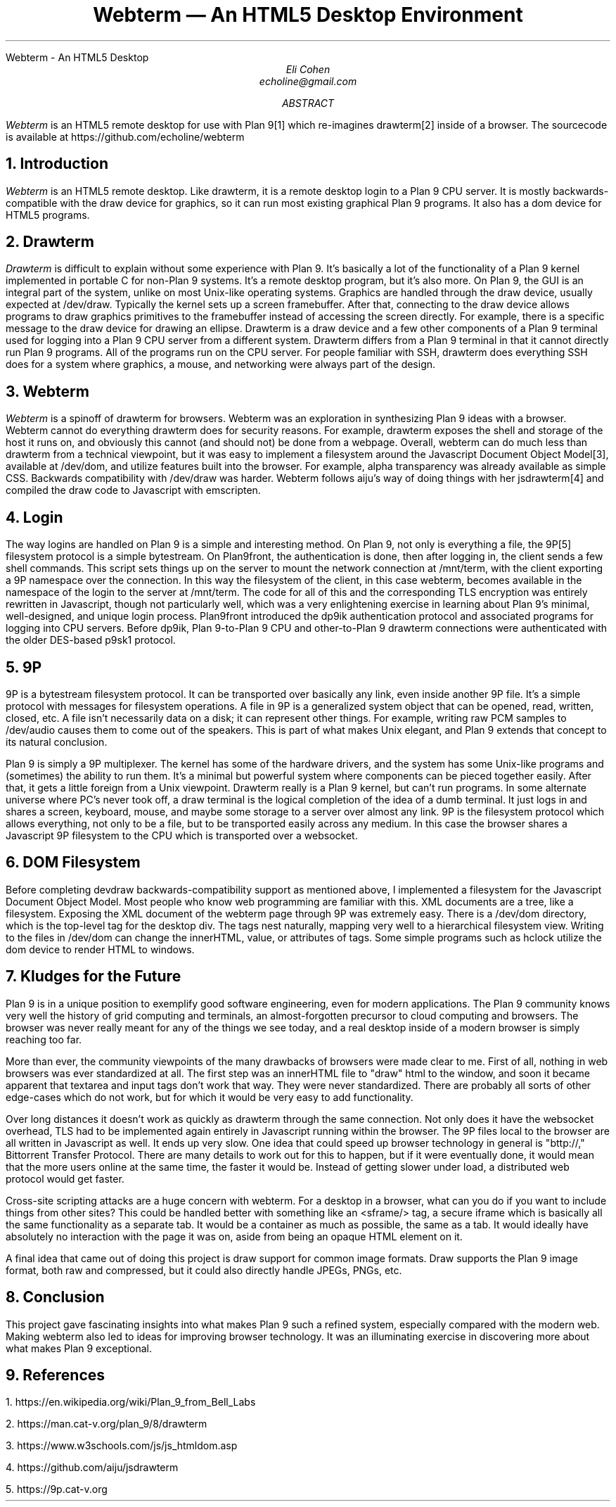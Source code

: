 .HTML "Webterm - An HTML5 Desktop
.TL
Webterm \(em An HTML5 Desktop Environment
.AU
Eli Cohen
echoline@gmail.com
.AB
.I Webterm
is an HTML5 remote desktop for use with Plan 9[1] which re-imagines drawterm[2] inside of a browser. The sourcecode is available at
.CW https://github.com/echoline/webterm
.AE
.NH
Introduction
.PP
.I Webterm
is an HTML5 remote desktop. Like drawterm, it is a remote desktop login to a Plan 9 CPU server. It is mostly backwards-compatible with the
.CW draw
device for graphics, so it can run most existing graphical Plan 9 programs. It also has a
.CW dom
device for HTML5 programs.
.NH
Drawterm
.PP
.I Drawterm
is difficult to explain without some experience with Plan 9. It's basically a lot of the functionality of a Plan 9 kernel implemented in portable C for non-Plan 9 systems. It's a remote desktop program, but it's also more. On Plan 9, the GUI is an integral part of the system, unlike on most Unix-like operating systems. Graphics are handled through the
.CW draw
device, usually expected at /dev/draw. Typically the kernel sets up a screen framebuffer. After that, connecting to the draw device allows programs to draw graphics primitives to the framebuffer instead of accessing the screen directly. For example, there is a specific message to the draw device for drawing an ellipse. Drawterm is a draw device and a few other components of a Plan 9 terminal used for logging into a Plan 9 CPU server from a different system. Drawterm differs from a Plan 9 terminal in that it cannot directly run Plan 9 programs. All of the programs run on the CPU server. For people familiar with SSH, drawterm does everything SSH does for a system where graphics, a mouse, and networking were always part of the design.
.NH
Webterm
.PP
.I Webterm
is a spinoff of drawterm for browsers. Webterm was an exploration in synthesizing Plan 9 ideas with a browser. Webterm cannot do everything drawterm does for security reasons. For example, drawterm exposes the shell and storage of the host it runs on, and obviously this cannot (and should not) be done from a webpage. Overall, webterm can do much less than drawterm from a technical viewpoint, but it was easy to implement a filesystem around the Javascript Document Object Model[3], available at /dev/dom, and utilize features built into the browser. For example, alpha transparency was already available as simple CSS. Backwards compatibility with /dev/draw was harder. Webterm follows aiju's way of doing things with her jsdrawterm[4] and compiled the draw code to Javascript with emscripten.
.NH
Login
.PP
The way logins are handled on Plan 9 is a simple and interesting method. On Plan 9, not only is everything a file, the 9P[5] filesystem protocol is a simple bytestream. On Plan9front, the authentication is done, then after logging in, the client sends a few shell commands. This script sets things up on the server to mount the network connection at
.CW /mnt/term,
with the client exporting a 9P namespace over the connection. In this way the filesystem of the client, in this case webterm, becomes available in the namespace of the login to the server at
.CW /mnt/term.
The code for all of this and the corresponding TLS encryption was entirely rewritten in Javascript, though not particularly well, which was a very enlightening exercise in learning about Plan 9's minimal, well-designed, and unique login process. Plan9front introduced the
.CW dp9ik
authentication protocol and associated programs for logging into CPU servers. Before dp9ik, Plan 9-to-Plan 9 CPU and other-to-Plan 9 drawterm connections were authenticated with the older DES-based
.CW p9sk1
protocol.
.NH
9P
.PP
9P is a bytestream filesystem protocol. It can be transported over basically any link, even inside another 9P file. It's a simple protocol with messages for filesystem operations. A file in 9P is a generalized system object that can be opened, read, written, closed, etc. A file isn't necessarily data on a disk; it can represent other things. For example, writing raw PCM samples to /dev/audio causes them to come out of the speakers. This is part of what makes Unix elegant, and Plan 9 extends that concept to its natural conclusion.
.PP
Plan 9 is simply a 9P multiplexer. The kernel has some of the hardware drivers, and the system has some Unix-like programs and (sometimes) the ability to run them. It's a minimal but powerful system where components can be pieced together easily. After that, it gets a little foreign from a Unix viewpoint. Drawterm really is a Plan 9 kernel, but can't run programs. In some alternate universe where PC's never took off, a draw terminal is the logical completion of the idea of a dumb terminal. It just logs in and shares a screen, keyboard, mouse, and maybe some storage to a server over almost any link. 9P is the filesystem protocol which allows everything, not only to be a file, but to be transported easily across any medium. In this case the browser shares a Javascript 9P filesystem to the CPU which is transported over a websocket.
.NH
DOM Filesystem
.PP
Before completing devdraw backwards-compatibility support as mentioned above, I implemented a filesystem for the Javascript Document Object Model. Most people who know web programming are familiar with this. XML documents are a tree, like a filesystem. Exposing the XML document of the webterm page through 9P was extremely easy. There is a /dev/dom directory, which is the top-level tag for the desktop div. The tags nest naturally, mapping very well to a hierarchical filesystem view. Writing to the files in /dev/dom can change the innerHTML, value, or attributes of tags. Some simple programs such as hclock utilize the dom device to render HTML to windows.
.NH
Kludges for the Future
.PP
Plan 9 is in a unique position to exemplify good software engineering, even for modern applications. The Plan 9 community knows very well the history of grid computing and terminals, an almost-forgotten precursor to cloud computing and browsers. The browser was never really meant for any of the things we see today, and a real desktop inside of a modern browser is simply reaching too far.
.PP
More than ever, the community viewpoints of the many drawbacks of browsers were made clear to me. First of all, nothing in web browsers was ever standardized at all. The first step was an innerHTML file to "draw" html to the window, and soon it became apparent that textarea and input tags don't work that way. They were never standardized. There are probably all sorts of other edge-cases which do not work, but for which it would be very easy to add functionality.
.PP
Over long distances it doesn't work as quickly as drawterm through the same connection. Not only does it have the websocket overhead, TLS had to be implemented again entirely in Javascript running within the browser. The 9P files local to the browser are all written in Javascript as well. It ends up very slow. One idea that could speed up browser technology in general is "bttp://," Bittorrent Transfer Protocol. There are many details to work out for this to happen, but if it were eventually done, it would mean that the more users online at the same time, the faster it would be. Instead of getting slower under load, a distributed web protocol would get faster.
.PP
Cross-site scripting attacks are a huge concern with webterm. For a desktop in a browser, what can you do if you want to include things from other sites? This could be handled better with something like an <sframe/> tag, a secure iframe which is basically all the same functionality as a separate tab. It would be a container as much as possible, the same as a tab. It would ideally have absolutely no interaction with the page it was on, aside from being an opaque HTML element on it.
.PP
A final idea that came out of doing this project is draw support for common image formats. Draw supports the Plan 9 image format, both raw and compressed, but it could also directly handle JPEGs, PNGs, etc.
.NH
Conclusion
.PP
This project gave fascinating insights into what makes Plan 9 such a refined system, especially compared with the modern web. Making webterm also led to ideas for improving browser technology. It was an illuminating exercise in discovering more about what makes Plan 9 exceptional.
.NH
References
.PP
1.
.CW https://en.wikipedia.org/wiki/Plan_9_from_Bell_Labs
.PP
2.
.CW https://man.cat-v.org/plan_9/8/drawterm
.PP
3.
.CW https://www.w3schools.com/js/js_htmldom.asp
.PP
4.
.CW https://github.com/aiju/jsdrawterm
.PP
5.
.CW https://9p.cat-v.org
